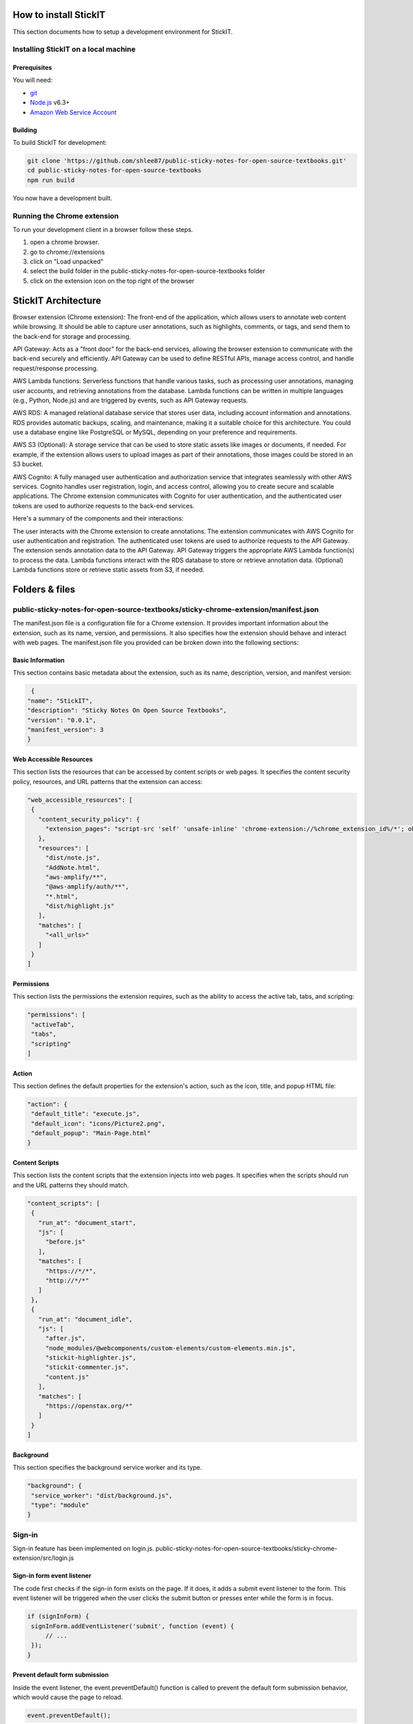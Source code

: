 How to install StickIT
=====================

This section documents how to setup a development environment for StickIT.

Installing StickIT on a local machine
-------------------------------------

Prerequisites
#############

You will need:

* `git <https://git-scm.com/>`_
* `Node.js <https://nodejs.org/en/>`_ v6.3+
* `Amazon Web Service Account <https://aws.amazon.com>`_ 

Building
########

To build StickIT for development:

.. code-block:: sh

   git clone 'https://github.com/shlee87/public-sticky-notes-for-open-source-textbooks.git'
   cd public-sticky-notes-for-open-source-textbooks
   npm run build

You now have a development built. 





.. you'll need a local copy of either the Hypothesis Chrome extension or
.. h. Follow either :ref:`running-from-browser-ext` or
.. :ref:`running-from-h` below.
.. If you're only interested in making changes to the client (and not to h)
.. then running the client from the browser extension is easiest.


.. .. _running-from-browser-ext:

Running the Chrome extension
---------------------------------------------


To run your development client in
a browser follow these steps.

#. open a chrome browser.
#. go to chrome://extensions
#. click on "Load unpacked"
#. select the build folder in the public-sticky-notes-for-open-source-textbooks folder
#. click on the extension icon on the top right of the browser



StickIT Architecture
====================

Browser extension (Chrome extension): The front-end of the application, which allows users to annotate web content while browsing. It should be able to capture user annotations, such as highlights, comments, or tags, and send them to the back-end for storage and processing.

API Gateway: Acts as a "front door" for the back-end services, allowing the browser extension to communicate with the back-end securely and efficiently. API Gateway can be used to define RESTful APIs, manage access control, and handle request/response processing.

AWS Lambda functions: Serverless functions that handle various tasks, such as processing user annotations, managing user accounts, and retrieving annotations from the database. Lambda functions can be written in multiple languages (e.g., Python, Node.js) and are triggered by events, such as API Gateway requests.

AWS RDS: A managed relational database service that stores user data, including account information and annotations. RDS provides automatic backups, scaling, and maintenance, making it a suitable choice for this architecture. You could use a database engine like PostgreSQL or MySQL, depending on your preference and requirements.

AWS S3 (Optional): A storage service that can be used to store static assets like images or documents, if needed. For example, if the extension allows users to upload images as part of their annotations, those images could be stored in an S3 bucket.

AWS Cognito: A fully managed user authentication and authorization service that integrates seamlessly with other AWS services. Cognito handles user registration, login, and access control, allowing you to create secure and scalable applications. The Chrome extension communicates with Cognito for user authentication, and the authenticated user tokens are used to authorize requests to the back-end services.

Here's a summary of the components and their interactions:

The user interacts with the Chrome extension to create annotations.
The extension communicates with AWS Cognito for user authentication and registration.
The authenticated user tokens are used to authorize requests to the API Gateway.
The extension sends annotation data to the API Gateway.
API Gateway triggers the appropriate AWS Lambda function(s) to process the data.
Lambda functions interact with the RDS database to store or retrieve annotation data.
(Optional) Lambda functions store or retrieve static assets from S3, if needed.


Folders & files
====================
.. This sections explain how the folders and files are organized in StickIT.


.. Folders
.. ---------------------------------------------

.. public-sticky-notes-for-open-source-textbooks/sticky-chrome-extension
.. #####################################################################
.. this is a folder that has all files for the chrome extension.

.. public-sticky-notes-for-open-source-textbooks/docs
.. ##################################################
.. This folder houses all the files related to code documentation.

.. public-sticky-notes-for-open-source-textbooks/lambda
.. #####################################################
.. This folder contains function files for AWS lambda.



.. feature-related files
.. ---------------------------------------------

public-sticky-notes-for-open-source-textbooks/sticky-chrome-extension/manifest.json
-----------------------------------------------------------------------------------
The manifest.json file is a configuration file for a Chrome extension. It provides important information about the extension, such as its name, version, and permissions. It also specifies how the extension should behave and interact with web pages. The manifest.json file you provided can be broken down into the following sections:


Basic Information
#################

This section contains basic metadata about the extension, such as its name, description, version, and manifest version:

.. code-block:: sh

   {
  "name": "StickIT",
  "description": "Sticky Notes On Open Source Textbooks",
  "version": "0.0.1",
  "manifest_version": 3
  }



Web Accessible Resources
########################

This section lists the resources that can be accessed by content scripts or web pages. It specifies the content security policy, resources, and URL patterns that the extension can access:

.. code-block:: sh

   "web_accessible_resources": [
    {
      "content_security_policy": {
        "extension_pages": "script-src 'self' 'unsafe-inline' 'chrome-extension://%chrome_extension_id%/*'; object-src 'self'"
      },
      "resources": [
        "dist/note.js",
        "AddNote.html",
        "aws-amplify/**",
        "@aws-amplify/auth/**",
        "*.html",
        "dist/highlight.js"
      ],
      "matches": [
        "<all_urls>"
      ]
    }
   ]

Permissions
###########

This section lists the permissions the extension requires, such as the ability to access the active tab, tabs, and scripting:

.. code-block:: sh

   "permissions": [
    "activeTab",
    "tabs",
    "scripting"
   ]

Action
######

This section defines the default properties for the extension's action, such as the icon, title, and popup HTML file:

.. code-block:: sh

   "action": {
    "default_title": "execute.js",
    "default_icon": "icons/Picture2.png",
    "default_popup": "Main-Page.html"
   }


Content Scripts
###############

This section lists the content scripts that the extension injects into web pages. It specifies when the scripts should run and the URL patterns they should match.

.. code-block:: sh

   "content_scripts": [
    {
      "run_at": "document_start",
      "js": [
        "before.js"
      ],
      "matches": [
        "https://*/*",
        "http://*/*"
      ]
    },
    {
      "run_at": "document_idle",
      "js": [
        "after.js",
        "node_modules/@webcomponents/custom-elements/custom-elements.min.js",
        "stickit-highlighter.js",
        "stickit-commenter.js",
        "content.js"
      ],
      "matches": [
        "https://openstax.org/*"
      ]
    }
   ]


Background
##########

This section specifies the background service worker and its type.

.. code-block:: sh

   "background": {
    "service_worker": "dist/background.js",
    "type": "module"
   }




.. public-sticky-notes-for-open-source-textbooks/sticky-chrome-extension/login.js
.. ------------------------------------------------------------------------------
Sign-in
-------

Sign-in feature has been implemented on login.js.
public-sticky-notes-for-open-source-textbooks/sticky-chrome-extension/src/login.js

Sign-in form event listener
###########################

The code first checks if the sign-in form exists on the page. If it does, it adds a submit event listener to the form. This event listener will be triggered when the user clicks the submit button or presses enter while the form is in focus.

.. code-block:: sh

   if (signInForm) {
    signInForm.addEventListener('submit', function (event) {
        // ...
    });
   }


Prevent default form submission
###############################

Inside the event listener, the event.preventDefault() function is called to prevent the default form submission behavior, which would cause the page to reload.

.. code-block:: sh

   event.preventDefault();


Get user input
##############

The code retrieves the input values provided by the user for their username and password.

.. code-block:: sh

   const username = document.getElementById('username-input').value;
   const password = document.getElementById('password-input').value;



Call Auth.signIn
################

The Auth.signIn function from AWS Amplify is called with the user's inputted username and password. This function will attempt to authenticate the user against the Amazon Cognito User Pool.

.. code-block:: sh

   Auth.signIn(username, password)
    .then(user => {
        // ...
    })
    .catch(error => {
        // ...
    });





Handle successful sign-in
#########################

If the user is successfully signed in, the then block is executed. In this case, it logs the user object to the console and redirects the user to the URL specified in signInConfig.signInSuccessUrl.

.. code-block:: sh

   .then(user => {
    console.log('Successfully signed in:', user);
    window.location.href = signInConfig.signInSuccessUrl;
   })


Handle sign-in errors
#####################

If there is an error during the sign-in process, the catch block is executed. The code checks the error code, and if it is a UserNotConfirmedException, it redirects the user to the confirm email page. For any other error, it displays an error message on the page.

.. code-block:: sh

   .catch(error => {
    switch (error.code) {
        case 'UserNotConfirmedException':
            window.location.href = "/Confirm-Email.html?username=" + username;
        default:
            errorMessage.style.display = 'block';
    }
   });

Sign-up
-------

Sign-up feature has been implemented on login.js.
public-sticky-notes-for-open-source-textbooks/sticky-chrome-extension/login.js


Accessing the sign-up form
###########################

The code first checks if the current page contains a sign-up form by looking for an element with the ID sign-up-form. If the form is found, an event listener is attached to it.

.. code-block:: sh

   else if (signUpForm) {
    signUpForm.addEventListener('submit', function (event) {
        // ...
    });
   }


Preventing form submission
###########################

Inside the event listener, the event.preventDefault() method is called to prevent the form from submitting and refreshing the page, allowing the JavaScript code to handle the sign-up process.

.. code-block:: sh

   event.preventDefault();


Retrieving user input
#####################

The values entered by the user in the form fields are retrieved by accessing the value property of the input elements. The username, email, password, and confirm password fields are read and stored in variables.

.. code-block:: sh

   const username = document.getElementById('username-input').value;
   const email = document.getElementById('email-input').value;
   const password = document.getElementById('password-input').value;
   const con_password = document.getElementById('con-password-input').value;


Checking password match
#######################

A conditional statement checks if the password and confirm password fields match. If they don't, an error message is displayed to the user.

.. code-block:: sh

   if (password !== con_password) {
    errorMessage.style.display = 'block';
   }


Signing up the user
###################

If the passwords match, the Auth.signUp() method from the Amplify library is called to create a new user account. The provided username, password, and email are passed as arguments. The autoSignIn option is enabled to automatically sign the user in after a successful sign-up.

.. code-block:: sh

   else {
    Auth.signUp({ username, password, attributes: { email }, autoSignIn: { enabled: true } })
        .then(user => {
            // ...
        })
        .catch(error => {
            // ...
        });
   }


Handling successful sign-up
###########################

If the sign-up is successful, the user is redirected to the confirm email page. The username is passed as a query parameter in the URL.

.. code-block:: sh

   .then(user => {
    console.log('Successfully signed up:', user);
    window.location.href = "/Confirm-Email.html?username=" + username;
   })

Handling sign-up errors
#######################

If there's an error during sign-up, the error message is displayed to the user.

.. code-block:: sh

   .catch(error => {
    errorMessage.style.display = 'block';
   });




Search
------
Search feature has been implemented on login.js.
public-sticky-notes-for-open-source-textbooks/sticky-chrome-extension/src/login.js.


Accessing the search form
#########################
The code checks if the current page contains a search form by looking for an element with the class u-search. If the form is found, an event listener is attached to it.

.. code-block:: sh

   if (searchForm) {
    searchForm.addEventListener('submit', async (event) => {
        // ...
    });
}


Preventing form submission:
##########################
Inside the event listener, the event.preventDefault() method is called to prevent the form from submitting and refreshing the page, allowing the JavaScript code to handle the search process.


.. code-block:: sh

   event.preventDefault();


Retrieving search term
######################
The value entered by the user in the search input field is retrieved by accessing the value property of the input element and trimming any leading or trailing whitespace.

.. code-block:: sh

   const searchTerm = searchInput.value.trim();



Checking if the search term is empty
####################################
A conditional statement checks if the search term is empty. If it is, the results container is reset to display the default content.

.. code-block:: sh

   if (searchTerm == "") {
    // Reset results container to display default content
   }



Determining the privacy setting
###############################
The code checks the state of the PrivateToggle checkbox. If it's checked, the search will be performed only for private comments. Otherwise, the search will include public comments.

.. code-block:: sh

   if (PrivateToggle.checked == true) {
    Private = "true";
   } else {
    Private = "false";
   }



Making a POST request to the API Gateway
########################################
A POST request is made to the API Gateway endpoint with the necessary headers and request body. The request body includes the search term, privacy setting, and user ID.

.. code-block:: sh

   const response = await fetch(apiGatewayUrl, {
    method: "POST",
    headers: {
        "Content-Type": "application/json",
        Authorization: token,
    },
    body: JSON.stringify({ keyword: searchTerm, isPrivate: Private, user_id: userId }),
   });





Processing the search results
#############################
The search results returned from the API Gateway are processed using the displayResults function. This function updates the results container with the relevant search results.

.. code-block:: sh

   response.json().then((data) => {
    displayResults(data.body);
   });



Handling errors during the search process:
##############################################
If any errors occur during the search process, they are caught and logged to the console.

.. code-block:: sh

   catch (error) {
    console.error("Error calling API Gateway:", error);
   }


Logout
------

Accessing the logout button
#############################
The code checks if the current page contains a logout button by looking for an element with the ID logout-button. If the button is found, an event listener is attached to it.

.. code-block:: sh

   if (logoutButton) {
    logoutButton.addEventListener('click', function (event) {
        // ...
    });
   }


Preventing default button behavior
##################################
Inside the event listener, the event.preventDefault() method is called to prevent the button's default behavior, allowing the JavaScript code to handle the logout process.

.. code-block:: sh

   event.preventDefault();

Signing out the user:
#####################
The Auth.signOut() method is called to sign out the current user from the authentication system.

.. code-block:: sh

   Auth.signOut()
    .then(() => {
        // ...
    })
    .catch(error => {
        // ...
    });


Clearing the user ID
####################
After successfully signing out, a message is sent to the background script to clear the user ID by setting it to '0'. This ensures that the user is fully logged out and their information is no longer accessible.

.. code-block:: sh

   chrome.runtime.sendMessage({
    action: 'saveId',
    data: {
        id: '0'
    }
   }, function (response) {
    console.log(response);
   });


Redirecting to the login page
#############################
Once the user is successfully logged out and their ID is cleared, the window location is changed to the login page, effectively redirecting the user to the login page.

.. code-block:: sh

   window.location.href = '/Login-Page.html';


Handling logout errors
######################
If any errors occur during the logout process, they are caught and logged to the console.

.. code-block:: sh

   catch(error => {
    console.error('Error signing out:', error);
   });


Highlight
---------

Defining the Highlight Template and Styles
##########################################
The highlightTemplate is defined as an HTML string containing a button with an SVG icon for text highlighting. The highlightStyled function takes a configuration object as input and generates a string containing the styling rules for the highlighting button.

.. code-block:: sh

   const highlightColor = "rgb(255, 242, 153)";
   const highlightTemplate = `
     ...
     `;

   const highlightStyled = ({ display = "none", left = 0, top = 0 }) => `
   ...
   `;

Creating the HighlighterClass Custom Element
############################################
The HighlighterClass is a custom HTMLElement class that extends the HTMLElement class. The constructor of this class calls the render() function, which sets up the shadow DOM, attaches event listeners, and sets the initial styles.

.. code-block:: sh

   class HighlighterClass extends HTMLElement {
    constructor() {
        super();
        this.render();
    }
    ...
   }



Handling Attribute Changes
##########################
When the markerPosition attribute is changed, the attributeChangedCallback method is triggered. This method updates the styles by setting the styleElement's text content with the updated marker position.

.. code-block:: sh

   attributeChangedCallback(name, oldValue, newValue) {
    if (name === "markerPosition") {
        this.styleElement.textContent = highlightStyled(this.markerPosition);
    }
   }




Highlighting the Selected Text
##############################
When the user clicks the highlighting button, the highlightSelection() function is called. This function retrieves the user's selection and, for each range in the selection, calls the highlightRange() function.


.. code-block:: sh

   highlightSelection() {
    var userSelection = window.getSelection();
    for (let i = 0; i < userSelection.rangeCount; i++) {
        this.highlightRange(userSelection.getRangeAt(i));
    }
    window.getSelection().empty();
   }



Highlighting a Range
####################
The highlightRange() function handles the process of highlighting the selected text within the range. It extracts information such as the paragraph, selected text, offsets, and XPath, then saves the highlight information using the chrome.runtime.sendMessage method.

.. code-block:: sh

   async highlightRange(range) {
    ...
    if (paragraph) {
        const result = await new Promise((resolve) => {
            chrome.runtime.sendMessage({
                action: 'saveHighlight',
                data: {
                    url: pageUrl,
                    text: selectedText,
                    start: startOffset,
                    end: endOffset,
                    color: highlightColor,
                    xpath: xpath
                }
            }, function (response) {
                resolve(response.message);
            });
        });

        if (result) {
            const clone = this.highlightTemplate.cloneNode(true).content.firstElementChild;
            clone.appendChild(range.extractContents());
            range.insertNode(clone);
        }
    }
   }




Generating XPath
################
The getXPath() function generates an XPath string for the element passed as an argument. This helps in identifying the specific element that contains the selected text.

.. code-block:: sh

   getXPath(elm) {
    ...
   }


Loading Highlights
##################
The loadHighlights() function is called after defining the custom element. It retrieves the highlights for the current URL and inserts the highlighted text into the corresponding elements on the page.

.. code-block:: sh

   async function loadHighlights() {
    ...
   }



Registering the Custom Element and Loading Highlights
#####################################################
The custom element is registered using the window.customElements.define() method. The loadHighlights() function is called to retrieve and display the highlights for the current URL.

.. code-block:: sh

   window.customElements.define("stickit-highlighter", HighlighterClass);
   loadHighlights();






Note
----

Defining the CommenterClass
###########################
The stickit-commenter.js file starts by defining a custom HTMLElement called CommenterClass, which extends the HTMLElement class. The constructor of this class calls the render() function, which sets up the shadow DOM, attaches event listeners, and sets the initial styles.


Marker Position Attribute
#########################
The markerPosition attribute in 'stickit-commenter.js' is a getter that retrieves the markerPosition attribute value from the custom element and parses it as a JSON object. The styleElement getter retrieves the style element from the shadow DOM.

Handling Attribute Changes
##########################
When the markerPosition attribute in 'stickit-commenter.js' is changed, the attributeChangedCallback method is triggered. This method updates the styles by setting the styleElement's text content with the updated marker position.


Commenting Selection
####################
When the user clicks the commenting button, the commentSelection() function in 'stickit-commenter.js' is called. This function retrieves the user's selection and, for each range in the selection, calls the commentRange() function.

Commenting Range
################
The commentRange() function in 'stickit-commenter.js' handles the process of highlighting the selected text and opening a new window to add a note. It extracts information such as the paragraph text, selected text, offsets, and XPath, then creates a URL to open the AddNote.html page with the extracted information.

Inserting the Comment Template
##############################
After extracting the necessary information, the function creates a clone of the comment template, appends the selected content, and inserts the clone into the range. This highlights the selected text with the comment color.


Generating XPath
################
The getXPath() function in 'stickit-commenter.js' generates an XPath string for the element passed as an argument. This helps in identifying the specific element that contains the selected text.

Saving Notes
############
The note.js file defines the logic to save notes to the browser's storage. It retrieves information from the URL, such as the selected text, color, and XPath. It then sets up a note object with this information and a unique ID, and saves it to the browser's storage.

Loading Notes
#############
The note.js file also defines the logic to load existing notes from the browser's storage when visiting a web page. It checks the storage for notes related to the current URL, and if it finds any, it uses the stored XPath to locate the corresponding elements on the page. It then highlights the text with the stored color and adds an event listener to show the note when the highlighted text is clicked.





Database
--------
The database consists of two tables: highlights and notes. The highlights table stores the highlighted text, color, and XPath for each highlight. The notes table stores the note text, color, and XPath for each note.

StickIT.Highlights
##################

Here are some additional details on 'StickIT.Highlights' table:

id: This column is likely the primary key for the table and is set to auto-increment. This means that each row in the table will have a unique value for this column, and the database will automatically assign new values as new rows are inserted.
page_url: This column likely stores the URL of the web page where the text was found.
highlighted_text: This column likely stores the text that was highlighted on the web page.
userId: This column likely stores a unique identifier for the user who created the highlight. This could be used to associate the highlight with a particular user account.
color: This column likely stores the color of the highlight, which could be used to display highlights in different colors on a web page.
xpath: This column likely stores the XPath expression that was used to locate the highlighted text on the web page.



AWS Integration
---------------





